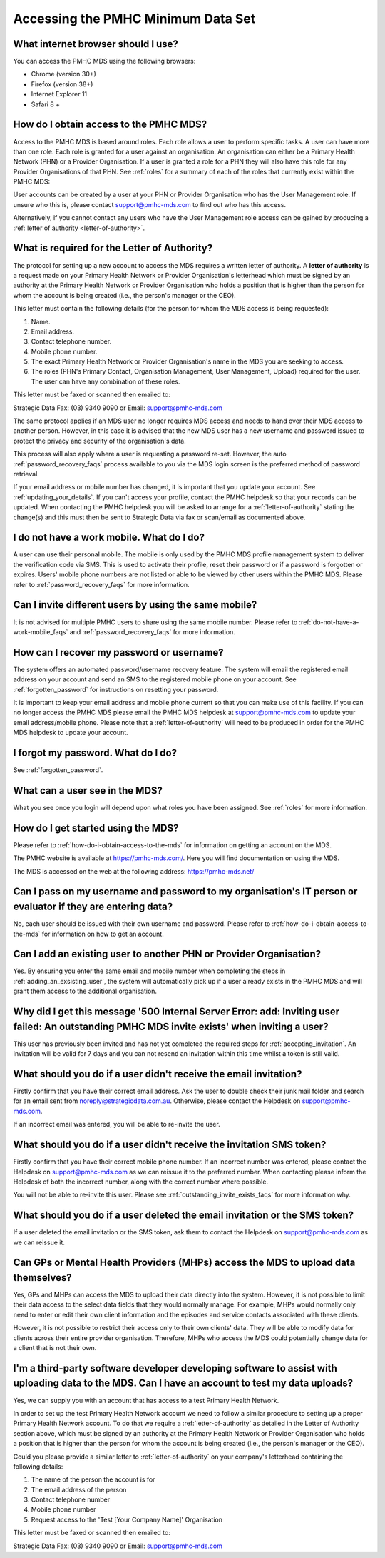 Accessing the PMHC Minimum Data Set
^^^^^^^^^^^^^^^^^^^^^^^^^^^^^^^^^^^

What internet browser should I use?
~~~~~~~~~~~~~~~~~~~~~~~~~~~~~~~~~~~

You can access the PMHC MDS using the following browsers:

* Chrome (version 30+)
* Firefox (version 38+)
* Internet Explorer 11
* Safari 8 +

.. _how-do-i-obtain-access-to-the-mds:

How do I obtain access to the PMHC MDS?
~~~~~~~~~~~~~~~~~~~~~~~~~~~~~~~~~~~~~~~

Access to the PMHC MDS is based around roles. Each role allows a user to perform
specific tasks. A user can have more than one role. Each role is granted for a
user against an organisation. An organisation can either be a Primary Health
Network (PHN) or a Provider Organisation. If a user is granted a role for a
PHN they will also have this role for any Provider Organisations of that PHN.
See :ref:`roles` for a summary of each of the roles that currently exist within the PMHC MDS:

User accounts can be created by a user at your PHN or Provider Organisation who
has the User Management role. If unsure who this is, please contact support@pmhc-mds.com
to find out who has this access.

Alternatively, if you cannot contact any users who have the User Management role
access can be gained by producing a :ref:`letter of authority <letter-of-authority>`.


.. _letter-of-authority:

What is required for the Letter of Authority?
~~~~~~~~~~~~~~~~~~~~~~~~~~~~~~~~~~~~~~~~~~~~~

The protocol for setting up a new account to access the MDS requires a written
letter of authority. A **letter of authority** is a request made on your
Primary Health Network or Provider Organisation's letterhead which must be
signed by an authority at the Primary Health Network or Provider Organisation
who holds a position that is higher than the person for whom the account is
being created (i.e., the person's manager or the CEO).

This letter must contain the following details (for the person for whom
the MDS access is being requested):

#. Name.
#. Email address.
#. Contact telephone number.
#. Mobile phone number.
#. The exact Primary Health Network or Provider Organisation's name in the MDS
   you are seeking to access.
#. The roles (PHN's Primary Contact, Organisation Management, User Management, Upload)
   required for the user. The user can have any combination of these roles.

This letter must be faxed or scanned then emailed to:

Strategic Data Fax: (03) 9340 9090 or Email: support@pmhc-mds.com

The same protocol applies if an MDS user no longer requires MDS access and
needs to hand over their MDS access to another person. However, in this case
it is advised that the new MDS user has a new username and password issued to
protect the privacy and security of the organisation's data.

This process will also apply where a user is requesting a password re-set.
However, the auto :ref:`password_recovery_faqs` process available to you via the
MDS login screen is the preferred method of password retrieval.

If your email address or mobile number has changed, it is important that you update
your account. See :ref:`updating_your_details`. If you can't access your profile,
contact the PMHC helpdesk so that your records can be updated. When contacting the
PMHC helpdesk you will be asked to arrange for a :ref:`letter-of-authority` stating
the change(s) and this must then be sent to Strategic Data via fax or scan/email as documented above.

.. _do-not-have-a-work-mobile_faqs:

I do not have a work mobile. What do I do?
~~~~~~~~~~~~~~~~~~~~~~~~~~~~~~~~~~~~~~~~~~

A user can use their personal mobile. The mobile is only used by the PMHC MDS
profile management system to deliver the verification code via SMS. This is used 
to activate their profile, reset their password or if a password is forgotten or
expires. Users' mobile phone numbers are not listed or able to be viewed by other
users within the PMHC MDS. Please refer to :ref:`password_recovery_faqs` for more information.

.. _using_the_same_mobile_faqs:

Can I invite different users by using the same mobile?
~~~~~~~~~~~~~~~~~~~~~~~~~~~~~~~~~~~~~~~~~~~~~~~~~~~~~~

It is not advised for multiple PMHC users to share using the same mobile number.
Please refer to :ref:`do-not-have-a-work-mobile_faqs` and :ref:`password_recovery_faqs` for more information.

.. _password_recovery_faqs:

How can I recover my password or username?
~~~~~~~~~~~~~~~~~~~~~~~~~~~~~~~~~~~~~~~~~~

The system offers an automated password/username recovery feature. The system
will email the registered email address on your account and send an SMS to
the registered mobile phone on your account. See :ref:`forgotten_password`
for instructions on resetting your password.

It is important to keep your email address and mobile phone current so that
you can make use of this facility. If you can no longer access the PMHC MDS
please email the PMHC MDS helpdesk at support@pmhc-mds.com to update your
email address/mobile phone. Please note that a :ref:`letter-of-authority` will
need to be produced in order for the PMHC MDS helpdesk to update your account.

I forgot my password. What do I do?
~~~~~~~~~~~~~~~~~~~~~~~~~~~~~~~~~~~

See :ref:`forgotten_password`.

.. _what_can_a_user_see_faqs:

What can a user see in the MDS?
~~~~~~~~~~~~~~~~~~~~~~~~~~~~~~~

What you see once you login will depend upon what roles you have been assigned.
See :ref:`roles` for more information.

How do I get started using the MDS?
~~~~~~~~~~~~~~~~~~~~~~~~~~~~~~~~~~~

Please refer to :ref:`how-do-i-obtain-access-to-the-mds` for information on
getting an account on the MDS.

The PMHC website is available at https://pmhc-mds.com/. Here you will find
documentation on using the MDS.

The MDS is accessed on the web at the following address: https://pmhc-mds.net/

Can I pass on my username and password to my organisation's IT person or evaluator if they are entering data?
~~~~~~~~~~~~~~~~~~~~~~~~~~~~~~~~~~~~~~~~~~~~~~~~~~~~~~~~~~~~~~~~~~~~~~~~~~~~~~~~~~~~~~~~~~~~~~~~~~~~~~~~~~~~~

No, each user should be issued with their own username and password. Please
refer to :ref:`how-do-i-obtain-access-to-the-mds` for information on how to
get an account.

.. _adding_existing_user_faqs:

Can I add an existing user to another PHN or Provider Organisation?
~~~~~~~~~~~~~~~~~~~~~~~~~~~~~~~~~~~~~~~~~~~~~~~~~~~~~~~~~~~~~~~~~~~

Yes. By ensuring you enter the same email and mobile number when completing the
steps in :ref:`adding_an_exsisting_user`, the system will automatically pick up if a user
already exists in the PMHC MDS and will grant them access to the additional organisation.

.. _outstanding_invite_exists_faqs:

Why did I get this message '500 Internal Server Error: add: Inviting user failed: An outstanding PMHC MDS invite exists' when inviting a user?
~~~~~~~~~~~~~~~~~~~~~~~~~~~~~~~~~~~~~~~~~~~~~~~~~~~~~~~~~~~~~~~~~~~~~~~~~~~~~~~~~~~~~~~~~~~~~~~~~~~~~~~~~~~~~~~~~~~~~~~~~~~~~~~~~~~~~~~~~~~~~~

This user has previously been invited and has not yet completed the required
steps for :ref:`accepting_invitation`. An invitation will be valid for 7 days
and you can not resend an invitation within this time whilst a token is still valid.

.. _did_not_receive_email_invitation_faqs:

What should you do if a user didn't receive the email invitation?
~~~~~~~~~~~~~~~~~~~~~~~~~~~~~~~~~~~~~~~~~~~~~~~~~~~~~~~~~~~~~~~~~

Firstly confirm that you have their correct email address.  Ask the user to
double check their junk mail folder and search for an email sent from
noreply@strategicdata.com.au. Otherwise, please contact the Helpdesk on support@pmhc-mds.com.

If an incorrect email was entered, you will be able to re-invite the user.

.. _did_not_receive_sms_invitation_faqs:

What should you do if a user didn't receive the invitation SMS token?
~~~~~~~~~~~~~~~~~~~~~~~~~~~~~~~~~~~~~~~~~~~~~~~~~~~~~~~~~~~~~~~~~~~~~

Firstly confirm that you have their correct mobile phone number.  If an incorrect
number was entered, please contact the Helpdesk on support@pmhc-mds.com as we can
reissue it to the preferred number. When contacting please inform the Helpdesk of
both the incorrect number, along with the correct number where possible.

You will not be able to re-invite this user. Please see :ref:`outstanding_invite_exists_faqs` for more information why.

.. _deleted_email_sms_invitation_faqs:

What should you do if a user deleted the email invitation or the SMS token?
~~~~~~~~~~~~~~~~~~~~~~~~~~~~~~~~~~~~~~~~~~~~~~~~~~~~~~~~~~~~~~~~~~~~~~~~~~~

If a user deleted the email invitation or the SMS token, ask them
to contact the Helpdesk on support@pmhc-mds.com as we can reissue it.

Can GPs or Mental Health Providers (MHPs) access the MDS to upload data themselves?
~~~~~~~~~~~~~~~~~~~~~~~~~~~~~~~~~~~~~~~~~~~~~~~~~~~~~~~~~~~~~~~~~~~~~~~~~~~~~~~~~~~

Yes, GPs and MHPs can access the MDS to upload their data directly into the
system. However, it is not possible to limit their data access to the
select data fields that they would normally manage. For example, MHPs would
normally only need to enter or edit their own client information and the episodes
and service contacts associated with these clients.

However, it is not possible to restrict their access only to their own clients'
data. They will be able to modify data for clients across their entire provider
organisation. Therefore, MHPs who access the MDS could potentially change data
for a client that is not their own.

.. _third-party_developer_access_faqs:

I'm a third-party software developer developing software to assist with uploading data to the MDS. Can I have an account to test my data uploads?
~~~~~~~~~~~~~~~~~~~~~~~~~~~~~~~~~~~~~~~~~~~~~~~~~~~~~~~~~~~~~~~~~~~~~~~~~~~~~~~~~~~~~~~~~~~~~~~~~~~~~~~~~~~~~~~~~~~~~~~~~~~~~~~~~~~~~~~~~~~~~~~~~

Yes, we can supply you with an account that has access to a test Primary Health
Network.

In order to set up the test Primary Health Network account we need to follow a
similar procedure to setting up a proper Primary Health Network account. To do
that we require a :ref:`letter-of-authority` as detailed in the Letter of
Authority section above, which must be signed by an authority at the Primary Health Network
or Provider Organisation who holds a position that is higher than the person for
whom the account is being created (i.e., the person's manager or the CEO).

Could you please provide a similar letter to :ref:`letter-of-authority` on your
company's letterhead containing the following details:

#. The name of the person the account is for
#. The email address of the person
#. Contact telephone number
#. Mobile phone number
#. Request access to the 'Test [Your Company Name]' Organisation

This letter must be faxed or scanned then emailed to:

Strategic Data Fax: (03) 9340 9090 or Email: support@pmhc-mds.com
